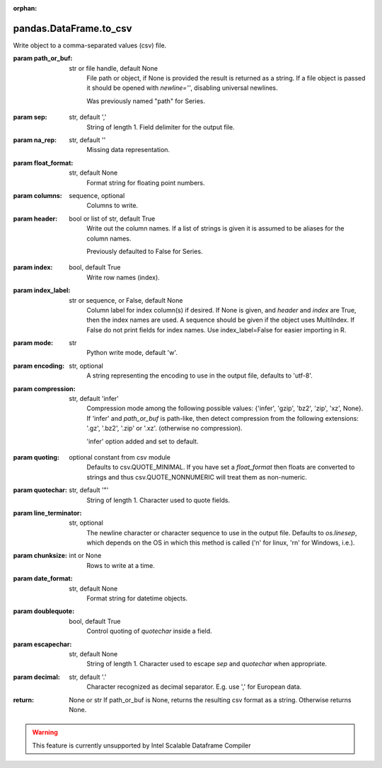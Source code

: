 .. _pandas.DataFrame.to_csv:

:orphan:

pandas.DataFrame.to_csv
***********************

Write object to a comma-separated values (csv) file.

.. versionchanged:: 0.24.0

:param path_or_buf:
    str or file handle, default None
        File path or object, if None is provided the result is returned as
        a string.  If a file object is passed it should be opened with
        `newline=''`, disabling universal newlines.

        .. versionchanged:: 0.24.0

        Was previously named "path" for Series.

:param sep:
    str, default ','
        String of length 1. Field delimiter for the output file.

:param na_rep:
    str, default ''
        Missing data representation.

:param float_format:
    str, default None
        Format string for floating point numbers.

:param columns:
    sequence, optional
        Columns to write.

:param header:
    bool or list of str, default True
        Write out the column names. If a list of strings is given it is
        assumed to be aliases for the column names.

        .. versionchanged:: 0.24.0

        Previously defaulted to False for Series.

:param index:
    bool, default True
        Write row names (index).

:param index_label:
    str or sequence, or False, default None
        Column label for index column(s) if desired. If None is given, and
        `header` and `index` are True, then the index names are used. A
        sequence should be given if the object uses MultiIndex. If
        False do not print fields for index names. Use index_label=False
        for easier importing in R.

:param mode:
    str
        Python write mode, default 'w'.

:param encoding:
    str, optional
        A string representing the encoding to use in the output file,
        defaults to 'utf-8'.

:param compression:
    str, default 'infer'
        Compression mode among the following possible values: {'infer',
        'gzip', 'bz2', 'zip', 'xz', None}. If 'infer' and `path_or_buf`
        is path-like, then detect compression from the following
        extensions: '.gz', '.bz2', '.zip' or '.xz'. (otherwise no
        compression).

        .. versionchanged:: 0.24.0

        'infer' option added and set to default.

:param quoting:
    optional constant from csv module
        Defaults to csv.QUOTE_MINIMAL. If you have set a `float_format`
        then floats are converted to strings and thus csv.QUOTE_NONNUMERIC
        will treat them as non-numeric.

:param quotechar:
    str, default '\"'
        String of length 1. Character used to quote fields.

:param line_terminator:
    str, optional
        The newline character or character sequence to use in the output
        file. Defaults to `os.linesep`, which depends on the OS in which
        this method is called ('\n' for linux, '\r\n' for Windows, i.e.).

        .. versionchanged:: 0.24.0

:param chunksize:
    int or None
        Rows to write at a time.

:param date_format:
    str, default None
        Format string for datetime objects.

:param doublequote:
    bool, default True
        Control quoting of `quotechar` inside a field.

:param escapechar:
    str, default None
        String of length 1. Character used to escape `sep` and `quotechar`
        when appropriate.

:param decimal:
    str, default '.'
        Character recognized as decimal separator. E.g. use ',' for
        European data.

:return: None or str
    If path_or_buf is None, returns the resulting csv format as a
    string. Otherwise returns None.



.. warning::
    This feature is currently unsupported by Intel Scalable Dataframe Compiler

